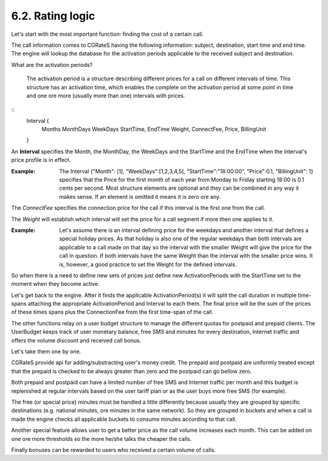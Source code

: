 6.2. Rating logic
=================

Let's start with the most important function: finding the cost of a certain call. 

The call information comes to CGRateS having the following information: subject, destination, start time and end time. The engine will lookup the database for the activation periods applicable to the received subject and destination. 

What are the activation periods?

    The activation period is a structure describing different prices for a call on different intervals of time. This structure has an activation time, which enables the complete on the activation period at some point in time and one ore more (usually more than one) intervals with prices. 

::
	Interval {
		Months 
		MonthDays
		WeekDays
		StartTime, EndTime
		Weight, ConnectFee, Price, BillingUnit
	}

An **Interval** specifies the Month, the MonthDay, the WeekDays and the StartTime and the EndTime when the Interval's price profile is in effect. 

:Example: The Interval {"Month": [1], "WeekDays":[1,2,3,4,5], "StartTime":"18:00:00", "Price":0.1, "BillingUnit": 1} specifies that the Price for the first month of each year from Monday to Friday starting 18:00 is 0.1 cents per second. Most structure elements are optional and they can be combined in any way it makes sense. If an element is omitted it means it is zero ore any.

The *ConnectFee* specifies the connection price for the call if this interval is the first one from the call.

The *Weight* will establish which interval will set the price for a call segment if more then one applies to it. 

:Example: Let's assume there is an interval defining price for the weekdays and another interval that defines a special holiday prices. As that holiday is also one of the regular weekdays than both intervals are applicable to a call made on that day so the interval with the smaller Weight will give the price for the call in question. If both intervals have the same Weight than the interval with the smaller price wins. It is, however, a good practice to set the Weight for the defined intervals.

So when there is a need to define new sets of prices just define new ActivationPeriods with the StartTime set to the moment when they become active.

Let's get back to the engine. After it finds the applicable ActivationPeriod(s) it will split the call duration in multiple time-spans attaching the appropriate ActivationPeriod and Interval to each them. The final price will be the sum of the prices of these times spans plus the ConnectionFee from the first time-span of the call.

The other functions relay on a user budget structure to manage the different quotas for postpaid and prepaid clients. The UserBudget keeps track of user monetary balance, free SMS and minutes for every destination, Internet traffic and offers the volume discount and received call bonus. 

Let's take them one by one.

CGRateS provide api for adding/substracting user's money credit. The prepaid and postpaid are uniformly treated except that the prepaid is checked to be always greater than zero and the postpaid can go bellow zero.

Both prepaid and postpaid can have a limited number of free SMS and Internet traffic per month and this budget is replenished at regular intervals based on the user tariff plan or as the user buys more free SMS (for example).

The free (or special price) minutes must be handled a little differently because usually they are grouped by specific destinations (e.g. national minutes, ore minutes in the same network). So they are grouped in buckets and when a call is made the engine checks all applicable buckets to consume minutes according to that call.

Another special feature allows user to get a better price as the call volume increases each month. This can be added on one ore more thresholds so the more he/she talks the cheaper the calls.

Finally bonuses can be rewarded to users who received a certain volume of calls.
